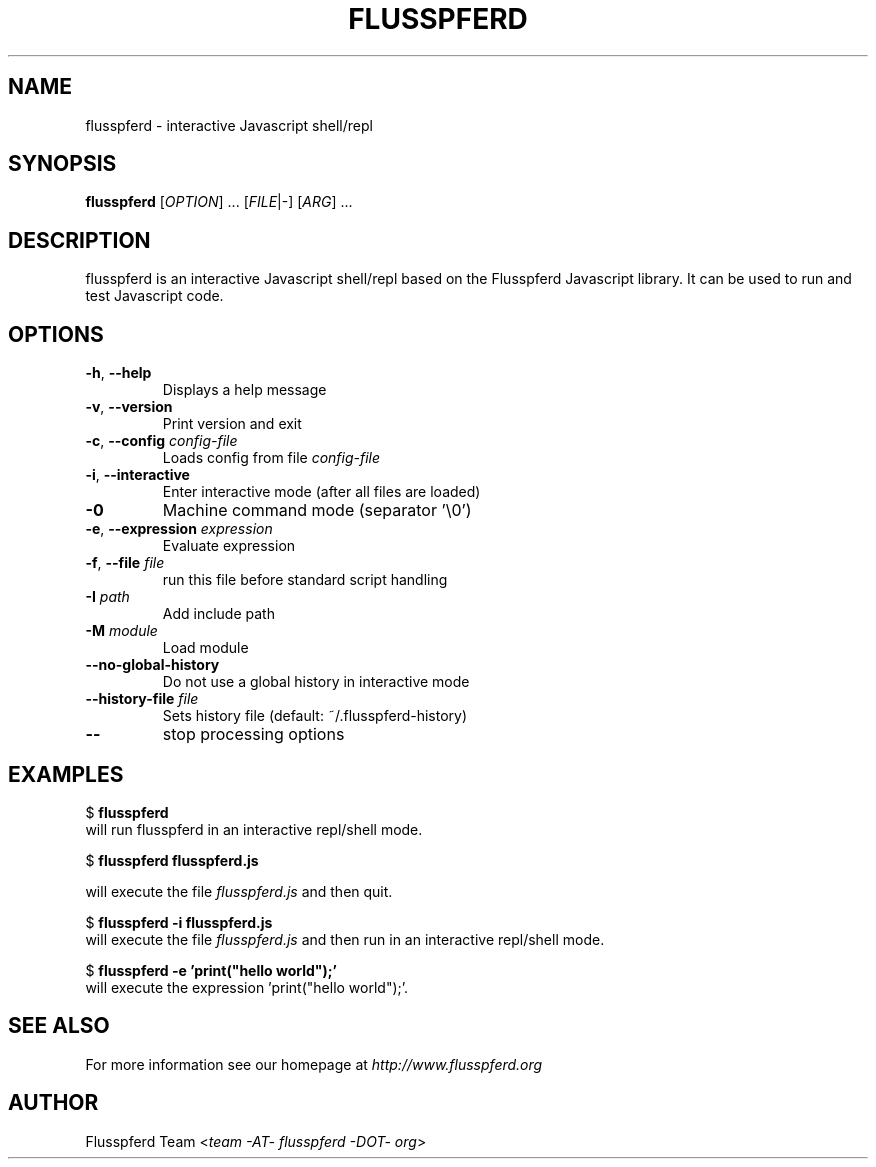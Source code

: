 .\" Copyright (c) 2008, 2009 Aristid Breitkreuz, Ash Berlin, Ruediger Sonderfeld
.\"
.\" Permission is hereby granted, free of charge, to any person obtaining a copy
.\" of this software and associated documentation files (the "Software"), to
.\" deal in the Software without restriction, including without limitation the 
.\" rights to use, copy, modify, merge, publish, distribute, sublicense, and/or
.\" sell copies of the Software, and to permit persons to whom the Software is
.\" furnished to do so, subject to the following conditions:
.\"
.\" The above copyright notice and this permission notice shall be included in
.\" all copies or substantial portions of the Software.
.\"
.\" THE SOFTWARE IS PROVIDED "AS IS", WITHOUT WARRANTY OF ANY KIND, EXPRESS OR
.\" IMPLIED, INCLUDING BUT NOT LIMITED TO THE WARRANTIES OF MERCHANTABILITY,
.\" FITNESS FOR A PARTICULAR PURPOSE AND NONINFRINGEMENT. IN NO EVENT SHALL THE
.\" AUTHORS OR COPYRIGHT HOLDERS BE LIABLE FOR ANY CLAIM, DAMAGES OR OTHER
.\" LIABILITY, WHETHER IN AN ACTION OF CONTRACT, TORT OR OTHERWISE, ARISING 
.\" FROM, OUT OF OR IN CONNECTION WITH THE SOFTWARE OR THE USE OR OTHER
.\" DEALINGS IN THE SOFTWARE.
.\"
.TH FLUSSPFERD 1 "July 2009"
.SH NAME
flusspferd \- interactive Javascript shell/repl
.SH SYNOPSIS
.B flusspferd\fR [\fIOPTION\fR] ... [\fIFILE\fR|-] [\fIARG\fR] ...
.SH DESCRIPTION
.PP
flusspferd is an interactive Javascript shell/repl based on the Flusspferd
Javascript library. It can be used to run and test Javascript code.
.SH OPTIONS
.TP
\fB-h\fR, \fB--help\fR
Displays a help message
.TP
\fB-v\fR, \fB--version\fR
Print version and exit
.TP
\fB-c\fR, \fB--config\fR \fIconfig-file\fR
Loads config from file \fIconfig-file\fR
.TP
\fB-i\fR, \fB--interactive\fR
Enter interactive mode (after all files are loaded)
.TP
\fB-0\fR
Machine command mode (separator '\\0')
.TP
\fB-e\fR, \fB--expression\fR \fIexpression\fR
Evaluate expression
.TP
\fB-f\fR, \fB--file\fR \fIfile\fR
run this file before standard script handling
.TP
\fB-I\fR \fIpath\fR
Add include path
.TP
\fB-M\fR \fImodule\fR
Load module
.TP
\fB--no-global-history\fR
Do not use a global history in interactive mode
.TP
\fB--history-file\fR \fIfile\fR
Sets history file (default: ~/.flusspferd-history)
.TP
\fB--\fR
stop processing options
.SH EXAMPLES
.nf
  $ \fBflusspferd\fR
.fi
will run flusspferd in an interactive repl/shell mode.
.PP
.nf
  $ \fBflusspferd flusspferd.js\fR
.fi
.PP
will execute the file \fIflusspferd.js\fR and then quit.
.PP
.nf
  $ \fBflusspferd -i flusspferd.js\fR
.fi
will execute the file \fIflusspferd.js\fR and then run in an interactive
repl/shell mode.
.PP
.nf
  $ \fBflusspferd -e 'print("hello world");'\fR
.fi
will execute the expression 'print("hello world");'.
.SH SEE ALSO
For more information see our homepage at \fIhttp://www.flusspferd.org\fR
.SH AUTHOR
Flusspferd Team <\fIteam -AT- flusspferd -DOT- org\fR>
